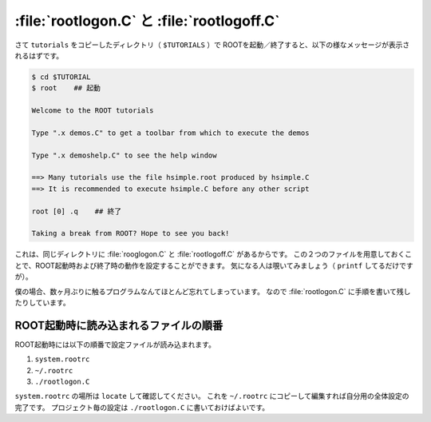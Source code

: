 ==================================================
:file:`rootlogon.C` と :file:`rootlogoff.C`
==================================================

さて ``tutorials`` をコピーしたディレクトリ（ ``$TUTORIALS`` ）で
ROOTを起動／終了すると、以下の様なメッセージが表示されるはずです。

.. code-block:: bash

   $ cd $TUTORIAL
   $ root    ## 起動

   Welcome to the ROOT tutorials

   Type ".x demos.C" to get a toolbar from which to execute the demos

   Type ".x demoshelp.C" to see the help window

   ==> Many tutorials use the file hsimple.root produced by hsimple.C
   ==> It is recommended to execute hsimple.C before any other script

   root [0] .q    ## 終了

   Taking a break from ROOT? Hope to see you back!


これは、同じディレクトリに :file:`rooglogon.C` と :file:`rootlogoff.C` があるからです。
この２つのファイルを用意しておくことで、ROOT起動時および終了時の動作を設定することができます。
気になる人は覗いてみましょう（ ``printf`` してるだけですが）。

僕の場合、数ヶ月ぶりに触るプログラムなんてほとんど忘れてしまっています。
なので :file:`rootlogon.C` に手順を書いて残したりしています。


ROOT起動時に読み込まれるファイルの順番
==================================================

ROOT起動時には以下の順番で設定ファイルが読み込まれます。

#. ``system.rootrc``
#. ``~/.rootrc``
#. ``./rootlogon.C``

``system.rootrc`` の場所は ``locate`` して確認してください。
これを ``~/.rootrc`` にコピーして編集すれば自分用の全体設定の完了です。
プロジェクト毎の設定は ``./rootlogon.C`` に書いておけばよいです。
